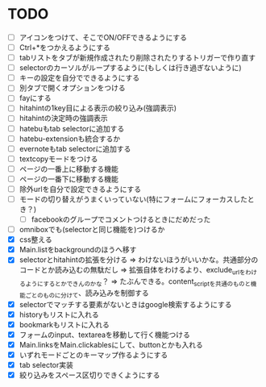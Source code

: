 * TODO
- [ ] アイコンをつけて、そこでON/OFFできるようにする
- [ ] Ctrl+*をつかえるようにする
- [ ] tabリストをタブが新規作成されたり削除されたりするトリガーで作り直す
- [ ] selectorのカーソルがループするように(もしくは行き過ぎないように)
- [ ] キーの設定を自分でできるようにする
- [ ] 別タブで開くオプションをつける
- [ ] fayにする
- [ ] hitahintの1key目による表示の絞り込み(強調表示)
- [ ] hitahintの決定時の強調表示
- [ ] hatebuもtab selectorに追加する
- [ ] hatebu-extensionも統合するか
- [ ] evernoteもtab selectorに追加する
- [ ] textcopyモードをつける
- [ ] ページの一番上に移動する機能
- [ ] ページの一番下に移動する機能
- [ ] 除外urlを自分で設定できるようにする
- [ ] モードの切り替えがうまくいっていない(特にフォームにフォーカスしたとき？)
 - [ ] facebookのグループでコメントつけるときにだめだった
- [ ] omniboxでも(selectorと同じ機能を)つけるか
- [X] css整える
- [X] Main.listをbackgroundのほうへ移す
- [X] selectorとhitahintの拡張を分ける
	  => わけないほうがいいかな。共通部分のコードとか読み込むの無駄だし
	  => 拡張自体をわけるより、exclude_urlをわけるようにするとかできんのかな？
	   => たぶんできる。content_scriptを共通のものと機能ごとのものに分けて、読み込みを制御する
- [X] selectorでマッチする要素がないときはgoogle検索するようにする
- [X] historyもリストに入れる
- [X] bookmarkもリストに入れる
- [X] フォームのinput、textareaを移動して行く機能つける
- [X] Main.linksをMain.clickablesにして、buttonとかも入れる
- [X] いずれモードごとのキーマップ作るようにする
- [X] tab selector実装
- [X] 絞り込みをスペース区切りできくようにする
